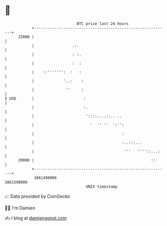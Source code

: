 * 👋

#+begin_example
                                   BTC price last 24 hours                    
               +------------------------------------------------------------+ 
         22000 |                                                            | 
               |                 .:.                                        | 
               |                 : :.                                       | 
               |                 :  :                                       | 
               |    ::''''''':  :   :                                       | 
               |             '..:    :                                      | 
               |              ''     :                                      | 
   $ USD       |                      :                                     | 
               |                      :.                                    | 
               |                       ':.::....::.. ..                     | 
               |                         '  '' ''  ':'':                    | 
               |                                       :                    | 
               |                                       :..:::...            | 
               |                                        '''   ''''::...:    | 
         20000 |                                                    ::      | 
               +------------------------------------------------------------+ 
                1661490000                                        1661590000  
                                       UNIX timestamp                         
#+end_example
📈 Data provided by CoinGecko

🧑‍💻 I'm Damien

✍️ I blog at [[https://www.damiengonot.com][damiengonot.com]]

